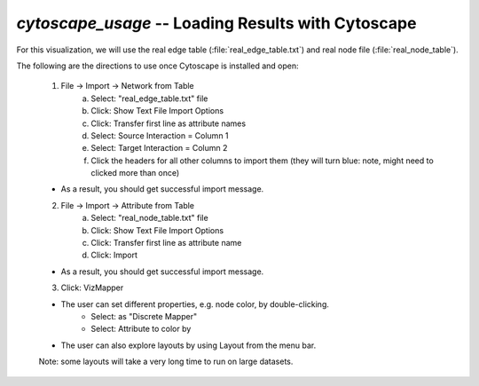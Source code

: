 .. index:: cytoscape

*cytoscape_usage* -- Loading Results with Cytoscape
^^^^^^^^^^^^^^^^^^^^^^^^^^^^^^^^^^^^^^^^^^^^^^^^^^^^^^^^^


For this visualization, we will use the real edge table (:file:`real_edge_table.txt`) and real node file (:file:`real_node_table`).

The following are the directions to use once Cytoscape is installed and open:

	1. File -> Import -> Network from Table
		a. Select: "real_edge_table.txt" file
		b. Click: Show Text File Import Options
		c. Click: Transfer first line as attribute names
		d. Select: Source Interaction = Column 1
		e. Select: Target Interaction = Column 2
		f. Click the headers for all other columns to import them (they will turn blue: note, might need to clicked more than once)

	* As a result, you should get successful import message.

	2. File -> Import -> Attribute from Table
		a. Select: "real_node_table.txt" file
		b. Click: Show Text File Import Options
		c. Click: Transfer first line as attribute name
		d. Click: Import

	* As a result, you should get successful import message.

	3. Click: VizMapper

	* The user can set different properties, e.g. node color, by double-clicking.
		* Select: as "Discrete Mapper"
		* Select: Attribute to color by

	* The user can also explore layouts by using Layout from the menu bar.
	
	Note: some layouts will take a very long time to run on large datasets.
	
